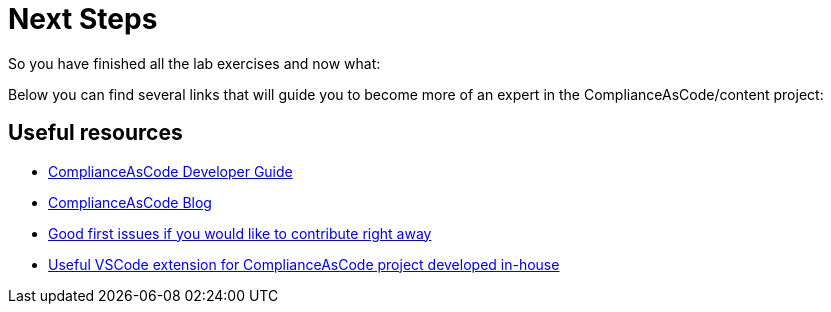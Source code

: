 = Next Steps

So you have finished all the lab exercises and now what:

Below you can find several links that will guide you to become more of an expert in the ComplianceAsCode/content project:

== Useful resources

* link:https://complianceascode.readthedocs.io/en/latest/[ComplianceAsCode Developer Guide^]
* link:https://complianceascode.github.io/[ComplianceAsCode Blog^]
* link:https://github.com/ComplianceAsCode/content/issues?q=is%3Aopen+is%3Aissue+label%3A%22good+first+issue%22[Good first issues if you would like to contribute right away^]
* link:https://content-navigator.net/[Useful VSCode extension for ComplianceAsCode project developed in-house^]
